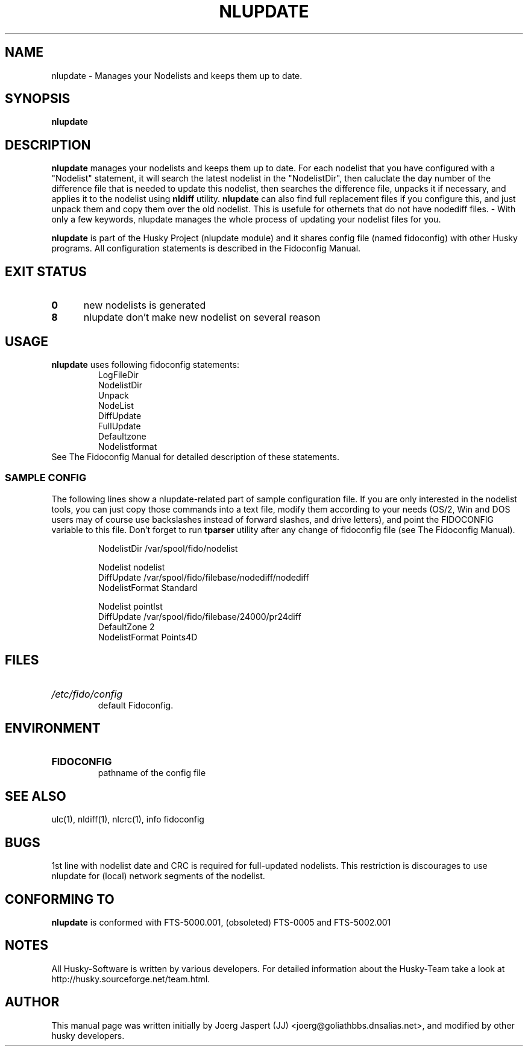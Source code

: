 .TH NLUPDATE 1 "nlupdate" "05 December 2007" "Husky - Portable Fidonet Software"
.SH NAME
nlupdate \- Manages your Nodelists and keeps them up to date.
.SH SYNOPSIS
.B nlupdate
.SH "DESCRIPTION"
.B nlupdate
manages your nodelists and keeps them up to date. For each
nodelist that you have configured with a "Nodelist" statement,
it will search the latest nodelist in the "NodelistDir", then
caluclate the day number of the difference file that is needed to 
update this nodelist, then searches the difference file, unpacks
it if necessary, and applies it to the nodelist using
.B nldiff
utility.
.B nlupdate
can also find full
replacement files if you configure this, and just unpack them and copy
them over the old nodelist. This is usefule for othernets that do not have
nodediff files.  - With only a few keywords, nlupdate manages the whole
process of updating your nodelist files for you.
.sp 1
.B nlupdate
is part of the Husky Project (nlupdate module) and it shares config file
(named fidoconfig) with other Husky programs. All configuration statements is
described in the Fidoconfig Manual.
.SH EXIT STATUS
.TP 5
.B 0
new nodelists is generated
.TP 5
.B 8
nlupdate don't make new nodelist on several reason
.SH USAGE
.B nlupdate
uses following fidoconfig statements:
.RS
 LogFileDir
 NodelistDir
 Unpack
 NodeList
 DiffUpdate
 FullUpdate
 Defaultzone
 Nodelistformat
.RE
See The Fidoconfig Manual for detailed description of these statements.
.SS SAMPLE CONFIG
The following lines show a nlupdate-related part of sample configuration file.
If you are only interested in the nodelist tools, you can just copy those
commands into a text file, modify them according to your needs (OS/2, Win and
DOS users may of course use backslashes instead of forward slashes, and drive
letters), and point the FIDOCONFIG variable to this file. Don't forget to run
.B tparser
utility after any change of fidoconfig file (see The Fidoconfig Manual).
.sp 1
.RS
   NodelistDir /var/spool/fido/nodelist
.sp 1
   Nodelist nodelist
.br
   DiffUpdate /var/spool/fido/filebase/nodediff/nodediff
.br
   NodelistFormat Standard
.sp 1
   Nodelist pointlst
.br
   DiffUpdate /var/spool/fido/filebase/24000/pr24diff
.br
   DefaultZone 2
.br
   NodelistFormat Points4D
.RE
.SH FILES
.HP
.I /etc/fido/config
 default Fidoconfig.
.SH ENVIRONMENT
.HP
.B FIDOCONFIG
 pathname of the config file
.SH "SEE ALSO"
ulc(1), nldiff(1), nlcrc(1), info fidoconfig
.SH BUGS
1st line with nodelist date and CRC is required for full-updated nodelists.
This restriction is discourages to use nlupdate for (local) network segments
of the nodelist.
.SH CONFORMING TO
.B nlupdate
is conformed with FTS-5000.001, (obsoleted) FTS-0005 and FTS-5002.001
.SH NOTES
All Husky-Software is written by various developers. For detailed information
about the Husky-Team take a look at
http://husky.sourceforge.net/team.html.
.SH AUTHOR
This manual page was written initially by Joerg Jaspert (JJ) <joerg@goliathbbs.dnsalias.net>,
and modified by other husky developers.
